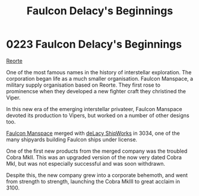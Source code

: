 :PROPERTIES:
:ID:       e1e35dd3-12ac-41d0-9c4e-582f1f694c2e
:END:
#+title: Faulcon Delacy's Beginnings
#+filetags: :beacon:
* 0223 Faulcon Delacy's Beginnings
[[id:0da8edee-c8ff-4aed-9ff9-ce8ae998bef3][Reorte]]  

One of the most famous names in the history of interstellar
exploration. The corporation began life as a much smaller
organisation. Faulcon Manspace, a military supply organisation based
on Reorte. They first rose to prominencse when they developed a new
fighter craft they christined the Viper.

In this new era of the emerging interstellar privateer, Faulcon
Manspace devoted its production to Vipers, but worked on a number of
other designs too.

[[id:6da1c424-2b8f-4612-9c68-415c9ce6aed7][Faulcon Manspace]] merged with [[id:2d15cbf6-9087-4a09-8e24-a31b6b404ad8][deLacy ShipWorks]] in 3034, one of the many
shipyards building Faulcon ships under license.

One of the first new products from the merged company was the troubled
Cobra MkII. This was an upgraded version of the now very dated Cobra
MkI, but was not especially successful and was soon withdrawn.

Despite this, the new company grew into a corporate behemoth, and went
from strength to strength, launching the Cobra MkIII to great acclaim
in 3100.

[[file:img/beacons/0223.png]]
[[file:img/beacons/0223B.png]]
